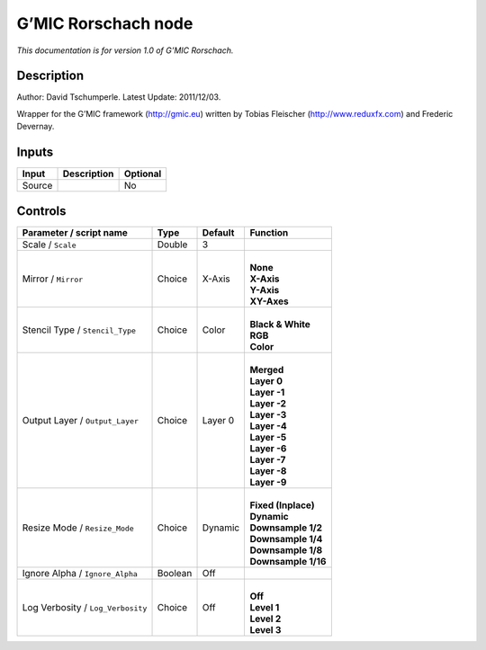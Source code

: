 .. _eu.gmic.Rorschach:

G’MIC Rorschach node
====================

*This documentation is for version 1.0 of G’MIC Rorschach.*

Description
-----------

Author: David Tschumperle. Latest Update: 2011/12/03.

Wrapper for the G’MIC framework (http://gmic.eu) written by Tobias Fleischer (http://www.reduxfx.com) and Frederic Devernay.

Inputs
------

+--------+-------------+----------+
| Input  | Description | Optional |
+========+=============+==========+
| Source |             | No       |
+--------+-------------+----------+

Controls
--------

.. tabularcolumns:: |>{\raggedright}p{0.2\columnwidth}|>{\raggedright}p{0.06\columnwidth}|>{\raggedright}p{0.07\columnwidth}|p{0.63\columnwidth}|

.. cssclass:: longtable

+-----------------------------------+---------+---------+-----------------------+
| Parameter / script name           | Type    | Default | Function              |
+===================================+=========+=========+=======================+
| Scale / ``Scale``                 | Double  | 3       |                       |
+-----------------------------------+---------+---------+-----------------------+
| Mirror / ``Mirror``               | Choice  | X-Axis  | |                     |
|                                   |         |         | | **None**            |
|                                   |         |         | | **X-Axis**          |
|                                   |         |         | | **Y-Axis**          |
|                                   |         |         | | **XY-Axes**         |
+-----------------------------------+---------+---------+-----------------------+
| Stencil Type / ``Stencil_Type``   | Choice  | Color   | |                     |
|                                   |         |         | | **Black & White**   |
|                                   |         |         | | **RGB**             |
|                                   |         |         | | **Color**           |
+-----------------------------------+---------+---------+-----------------------+
| Output Layer / ``Output_Layer``   | Choice  | Layer 0 | |                     |
|                                   |         |         | | **Merged**          |
|                                   |         |         | | **Layer 0**         |
|                                   |         |         | | **Layer -1**        |
|                                   |         |         | | **Layer -2**        |
|                                   |         |         | | **Layer -3**        |
|                                   |         |         | | **Layer -4**        |
|                                   |         |         | | **Layer -5**        |
|                                   |         |         | | **Layer -6**        |
|                                   |         |         | | **Layer -7**        |
|                                   |         |         | | **Layer -8**        |
|                                   |         |         | | **Layer -9**        |
+-----------------------------------+---------+---------+-----------------------+
| Resize Mode / ``Resize_Mode``     | Choice  | Dynamic | |                     |
|                                   |         |         | | **Fixed (Inplace)** |
|                                   |         |         | | **Dynamic**         |
|                                   |         |         | | **Downsample 1/2**  |
|                                   |         |         | | **Downsample 1/4**  |
|                                   |         |         | | **Downsample 1/8**  |
|                                   |         |         | | **Downsample 1/16** |
+-----------------------------------+---------+---------+-----------------------+
| Ignore Alpha / ``Ignore_Alpha``   | Boolean | Off     |                       |
+-----------------------------------+---------+---------+-----------------------+
| Log Verbosity / ``Log_Verbosity`` | Choice  | Off     | |                     |
|                                   |         |         | | **Off**             |
|                                   |         |         | | **Level 1**         |
|                                   |         |         | | **Level 2**         |
|                                   |         |         | | **Level 3**         |
+-----------------------------------+---------+---------+-----------------------+
